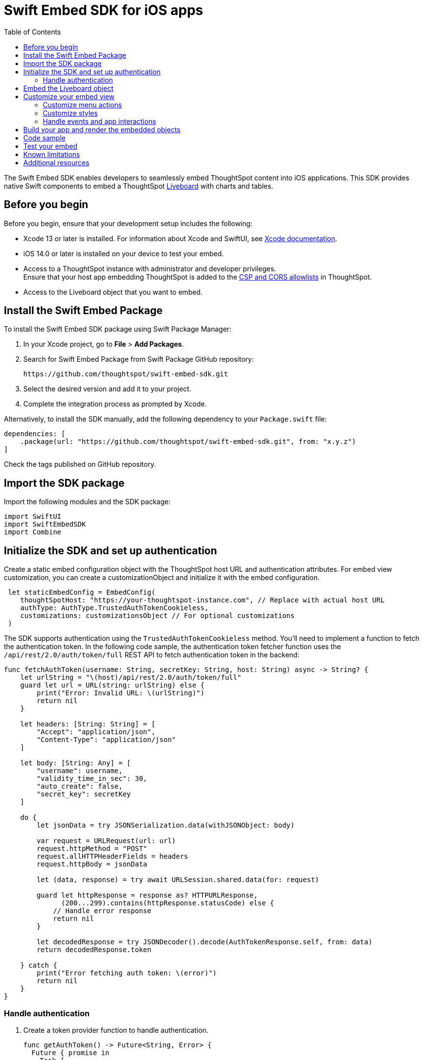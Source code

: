 = Swift Embed SDK for iOS apps
:toc: true
:toclevels: 3

:page-title: Embed ThoughtSpot using Swift Embed SDK
:page-pageid: embed-ts-swift
:page-description: Use the Swift Embed SDK to embed ThoughtSpot in your iOS mobile apps

The Swift Embed SDK enables developers to seamlessly embed ThoughtSpot content into iOS applications. This SDK provides native Swift components to embed a ThoughtSpot xref:faqs.adoc#lbDef[Liveboard] with charts and tables.

== Before you begin
Before you begin, ensure that your development setup includes the following:

* Xcode 13 or later is installed. For information about Xcode and SwiftUI, see link:https://developer.apple.com/documentation/Xcode[Xcode  documentation, window=_blank].
* iOS 14.0 or later is installed on your device to test your embed.
* Access to a ThoughtSpot instance with administrator and developer privileges. +
Ensure that your host app embedding ThoughtSpot is added to the xref:security-settings.adoc[CSP and CORS allowlists] in ThoughtSpot.
* Access to the Liveboard object that you want to embed.

== Install the Swift Embed Package
To install the Swift Embed SDK package using Swift Package Manager:

. In your Xcode project, go to *File* > *Add Packages*.
. Search for Swift Embed Package from Swift Package GitHub repository:
+
----
https://github.com/thoughtspot/swift-embed-sdk.git
----
. Select the desired version and add it to your project.
. Complete the integration process as prompted by Xcode.

Alternatively, to install the SDK manually, add the following dependency to your `Package.swift` file:

----
dependencies: [
    .package(url: "https://github.com/thoughtspot/swift-embed-sdk.git", from: "x.y.z")
]
----
Check the tags published on GitHub repository.

== Import the SDK package

Import the following modules and the SDK package:
----
import SwiftUI
import SwiftEmbedSDK
import Combine
----

////
=== Configure App Transport Security (Optional)
If your ThoughtSpot instance uses HTTP (not HTTPS) or a self-signed certificate, you may need to update your app’s Info.plist to allow insecure connections for development. Add the following (if required):

[source,xml]
----
xml
<key>NSAppTransportSecurity</key>
<dict>
<key>NSAllowsArbitraryLoads</key>
<true/>
</dict>
----
////
== Initialize the SDK and set up authentication

Create a static embed configuration object with the ThoughtSpot host URL and authentication attributes. For embed view customization, you can create a customizationObject and initialize it with the embed configuration.

[source,Swift]
----
 let staticEmbedConfig = EmbedConfig(
    thoughtSpotHost: "https://your-thoughtspot-instance.com", // Replace with actual host URL
    authType: AuthType.TrustedAuthTokenCookieless,
    customizations: customizationsObject // For optional customizations
 )
----

The SDK supports authentication using the `TrustedAuthTokenCookieless` method. You'll need to implement a function to fetch the authentication token. In the following code sample, the authentication token fetcher function uses the `/api/rest/2.0/auth/token/full` REST API to fetch authentication token in the backend:

[source,Swift]
----
func fetchAuthToken(username: String, secretKey: String, host: String) async -> String? {
    let urlString = "\(host)/api/rest/2.0/auth/token/full"
    guard let url = URL(string: urlString) else {
        print("Error: Invalid URL: \(urlString)")
        return nil
    }

    let headers: [String: String] = [
        "Accept": "application/json",
        "Content-Type": "application/json"
    ]

    let body: [String: Any] = [
        "username": username,
        "validity_time_in_sec": 30,
        "auto_create": false,
        "secret_key": secretKey
    ]

    do {
        let jsonData = try JSONSerialization.data(withJSONObject: body)

        var request = URLRequest(url: url)
        request.httpMethod = "POST"
        request.allHTTPHeaderFields = headers
        request.httpBody = jsonData

        let (data, response) = try await URLSession.shared.data(for: request)

        guard let httpResponse = response as? HTTPURLResponse,
              (200...299).contains(httpResponse.statusCode) else {
            // Handle error response
            return nil
        }

        let decodedResponse = try JSONDecoder().decode(AuthTokenResponse.self, from: data)
        return decodedResponse.token

    } catch {
        print("Error fetching auth token: \(error)")
        return nil
    }
}
----

=== Handle authentication

. Create a token provider function to handle authentication.
+
[source,Swift]
----
func getAuthToken() -> Future<String, Error> {
  Future { promise in
    Task {
      if let token = await fetchAuthToken(
        username: username, secretKey: secretKey, host: thoughtSpotHost)
      {
        promise(.success(token))
      } else {
        promise(
          .failure(
            NSError(
              domain: "AuthError", code: 1,
              userInfo: [NSLocalizedDescriptionKey: "Failed to fetch auth token"]
            )))
      }
    }
  }
}
----
. Create a configuration object to call the static embed object and get token function.
+
[source,Swift]
----
let tsEmbedConfig = TSEmbedConfig(
embedConfig: staticEmbedConfig,
getAuthToken: getAuthToken,
)
----

== Embed the Liveboard object

Add the Liveboard object and create a controller to manage the embed view:

[source,Swift]
----
// Configure the Liveboard view with the desired Liveboard GUID
let liveboardViewConfig = LiveboardViewConfig(
    liveboardId: "your-liveboard-id" // Replace with the actual Liveoard GUID
)

// Create a controller for the embedded Liveboard
let liveboardController = LiveboardEmbedController(
    tsEmbedConfig: tsEmbedConfig,
    viewConfig: liveboardViewConfig
))
----

== Customize your embed view
To customize the embedded view, the following customization settings are available:

* Control the xref:mobile-embed-qs-swift.adoc#_customize_menu_actions[visibility of menu actions in the embedded view]
* xref:mobile-embed-qs-swift.adoc#_customize_styles[Customize the styles and UI layout] of the embedded view
* xref:mobile-embed-qs-swift.adoc#_handle_events_and_app_interactions[Handle events and app interactions]

=== Customize menu actions

By default, the mobile embed SDKs include a xref:mobile-embed.adoc#_menu_customization[specific set of menu actions] for Liveboard embeds in mobile view.

To disable or hide a menu action, use the `disabledActions`, `visibleActions`, or `hiddenActions` array.

[source,Swift]
----
let liveboardViewConfig = LiveboardViewConfig(
  liveboardId: "your-liveboard-guid", // Replace with the actual Liveoard GUID

  // Only these actions will be visible in the UI
  visibleActions: [
    Action.AddFilter, //Add filter menu action
    Action.Share,  // Share action
    Action.DrillDown, // Drill down action
    Action.AxisMenuFilter,  // Filter action on chart axis
    Action.AxisMenuTimeBucket,  // Time bucket  option in the chart axis
  ],

  // These actions will be grayed out and appear as unclickable
  disabledActions: [
    Action.DrillDown,  // Drill down action
    Action.Edit  // Action.Edit
  ],

  // Optionally, add a tooltip text for disabled actions
  disabledActionReason: "Contact your administrators to enable this action"
)
----

[NOTE]
====
To show or hide menu actions, use either `visibleActions` or `hiddenActions`.
====

=== Customize styles

. Define CSS variables to apply custom styles.
+
[source,Swift]
----
// CSS variables
let cssVariablesDict: [String: String] = [
    "--ts-var-root-background": "#fef4dd",
    "--ts-var-root-color": "#4a4a4a",
    "--ts-var-viz-title-color": "#8e6b23",
    "--ts-var-viz-title-font-family": "'Georgia', 'Times New Roman', serif",
    "--ts-var-viz-title-text-transform": "capitalize",
    "--ts-var-viz-description-color": "#6b705c",
    "--ts-var-viz-description-font-family": "'Verdana', 'Helvetica', sans-serif",
    "--ts-var-viz-border-radius": "6px",
    "--ts-var-viz-box-shadow": "0 3px 6px rgba(0, 0, 0, 0.15)",
    "--ts-var-viz-background": "#fffbf0",
    "--ts-var-viz-legend-hover-background": "#ffe4b5"
]

// Create a custom CSS object
let customCSSObject = customCssInterface(variables: cssVariablesDict)

// Create a custom styles object
let styleObject = CustomStyles(
    customCSSUrl: "https://cdn.jsdelivr.net/gh/thoughtspot/custom-css-demo/css-variables.css", // Optional
    customCSS: customCSSObject
)

// Create a customizations object
let customizationsObject = CustomisationsInterface(
    style: styleObject
)
----

. Include the customization object in your embed configuration object:
+
[source,Swift]
----
let embedConfig = EmbedConfig(
    //...
    customizations: customizationsObject
)
----

=== Handle events and app interactions

To listen to the events emitted by the embedded ThoughtSpot component, register xref:embed-events.adoc#embed-events[embed event] handlers.

The following example shows how to register event listeners for xref:EmbedEvent.adoc#_liveboardrendered[EmbedEvent.LiveboardRendered], xref:EmbedEvent.adoc#_authinit[EmbedEvent.AuthInit], xref:EmbedEvent.adoc#_error[EmbedEvent.Error], and xref:EmbedEvent.adoc#_authinit[EmbedEvent.AuthInit]:

[source,Swift]
----
func registerSDKListeners() {
// Listen for authentication initialization
liveboardController.on(event: EmbedEvent.AuthInit) { payload in
print("Authentication initialized. Payload: \(payload ?? "nil")")
}

    // Event listener for Liveboard rendering completion
    liveboardController.on(event: EmbedEvent.LiveboardRendered) { payload in
        print("Liveboard rendered. Payload: \(payload ?? "nil")")
    }

    // Event listener for error events
    liveboardController.on(event: EmbedEvent.Error) { payload in
        print("Error occurred. Payload: \(payload ?? "nil")")
    }

    // To remove a listener (removes all for the specified event)
    // liveboardController.off(event: EmbedEvent.AuthInit)
}
----

To trigger actions on the embedded ThoughtSpot interface, use xref:embed-events.adoc#host-events[Host events] as shown in this example:

[source,Swift]
----
// Reload the Liveboard
liveboardController.trigger(event: HostEvent.Reload)

// Open the Share dialog
liveboardController.trigger(event: HostEvent.Share)

// Update runtime filters
let filters = [
    RuntimeFilter(columnName: "Region", operator: .EQ, values: ["East", "West"])
]
liveboardController.trigger(event: HostEvent.UpdateRuntimeFilters, payload: filters)
----

== Build your app and render the embedded objects

Render your code and run your app.

== Code sample

[source,Swift]
----
import SwiftUI
import SwiftEmbedSDK

struct HomeView: View {

    var username: "user" // ThoughtSpot username for authentication
    var thoughtSpotHost: "https://your-thoughtspot-instance" //Replace with your actual ThoughtSpot application URL
    var liveboardId: "your-liveboard-guid" //Replace with your actual Liveboard GUID
    var secretKey: String  //Secret key used to fetch a trusted auth token

    @StateObject var liveboardController: LiveboardEmbedController

    init(username: String, thoughtSpotHost: String, liveboardId: String, secretKey: String) {
        self.username = username
        self.thoughtSpotHost = thoughtSpotHost
        self.liveboardId = liveboardId
        self.secretKey = secretKey

        // Set up custom styling
        let customizationsObject = createCustomizations()

        // Embed configuration with your ThoughtSpot host and custom styles
        let staticEmbedConfig = EmbedConfig(
            thoughtSpotHost: thoughtSpotHost,
            authType: AuthType.TrustedAuthTokenCookieless,
            customizations: customizationsObject
        )

       // Set up auth token provider
        func getAuthToken() -> Future<String, Error> {
            Future { promise in
                Task {
                    if let token = await fetchAuthToken(username: username, secretKey: secretKey, host: thoughtSpotHost) {
                        promise(.success(token))
                    } else {
                        promise(.failure(NSError(
                            domain: "AuthError", code: 1,
                            userInfo: [NSLocalizedDescriptionKey: "Failed to fetch auth token"]
                        )))
                    }
                }
            }
        }

        // Wrap embed configuration objects
        let tsEmbedConfig = TSEmbedConfig(
            embedConfig: staticEmbedConfig,
            getAuthToken: getAuthToken,
            initializationCompletion: { result in
                // Optional: Handle embed init result
            }
        )

        // Optional: Customize menu actions
        // Show only these menu actions in the embedded UI
        let visibleActions = [
            Action.AddFilter,Action.Share,Action.DrillDown, Action.AxisMenuFilter,Action.AxisMenuTimeBucket
        ]

        // Show these actions as disabled (unclickable)
        let disabledActions = ["drillDown", "edit"]

        // Tooltip for disabled actions
        let disabledActionReason = "Contact your administrator to enable this feature"

        let liveboardViewConfig = LiveboardViewConfig(
            liveboardId: liveboardId,
            visibleActions: visibleActions,
            disabledActions: disabledActions,
            disabledActionReason: disabledActionReason
        )

        _liveboardController = StateObject(wrappedValue: LiveboardEmbedController(
            tsEmbedConfig: tsEmbedConfig,
            viewConfig: liveboardViewConfig
        ))
    }

    var body: some View {
        VStack {
            LiveboardEmbed(controller: liveboardController)
                .frame(height: 600)
                .cornerRadius(12)
                .onAppear {
                    registerSDKListeners()
                }

            HStack {
                Button {
                    // Trigger Liveboard reload
                    liveboardController.trigger(event: HostEvent.Reload)
                } label: {
                    Label("Reload", systemImage: "arrow.clockwise")
                }

                Button {
                    //Open the Share dialog
                    liveboardController.trigger(event: HostEvent.Share)
                } label: {
                    Label("Share", systemImage: "square.and.arrow.up")
                }

            }
        }
        .padding()
    }

    // Register listeners for ThoughtSpot embed events
    func registerSDKListeners() {
        // Emit when authentication is initialized
        liveboardController.on(event: EmbedEvent.AuthInit) { _ in
            print("Authentication initialized")
        }
       // Emit when Liveboard is rendered
        liveboardController.on(event: EmbedEvent.LiveboardRendered) { _ in
            print("Liveboard rendered")
        }
       // Event listener for error events
        liveboardController.on(event: EmbedEvent.Error) { _ in
            print("Error occurred")
        }
    }

    // Customize styles with CSS variables
    func createCustomizations() -> Customizations {
        let cssVariablesDict: [String: String] = [
            "--ts-var-root-background": "#fef4dd",
            "--ts-var-root-color": "#4a4a4a",
            "--ts-var-viz-title-color": "#8e6b23",
            "--ts-var-viz-title-font-family": "'Georgia', 'Times New Roman', serif",
            "--ts-var-viz-title-text-transform": "capitalize",
            "--ts-var-viz-description-color": "#6b705c",
            "--ts-var-viz-description-font-family": "'Verdana', 'Helvetica', sans-serif",
            "--ts-var-viz-border-radius": "6px",
            "--ts-var-viz-box-shadow": "0 3px 6px rgba(0, 0, 0, 0.15)",
            "--ts-var-viz-background": "#fffbf0",
            "--ts-var-viz-legend-hover-background": "#ffe4b5"
        ]
        let customCSS = CustomCss(variables: cssVariablesDict)
        let styleObject = CustomStyles(customCSS: customCSS)

        return Customizations(style: styleObject)
    }
}
----

== Test your embed

* Check your app and verify if the embedded object loads. If you see a blank screen:

** Ensure that your ThoughtSpot host URL is correct and accessible.
** Check if the authentication credentials in your code are valid.

* Check if your Liveboard renders with all its charts and tables. If the content is not loading, check if your code has the correct Liveboard ID. Additionally, you can add a listener for `EmbedEvent.Error` and verify the logs.
* In case of rendering issues, adjust the frame size constraints and rerun your app.
* Verify if custom styles are applied correctly.

== Known limitations

For information about supported features and known limitations, see xref:mobile-embed.adoc#_known_limitations[Mobile embed limitations].

== Additional resources

* link:https://github.com/thoughtspot/swift-embed-sdk[Swift Embed SDK GitHub repo, window=_blank]

